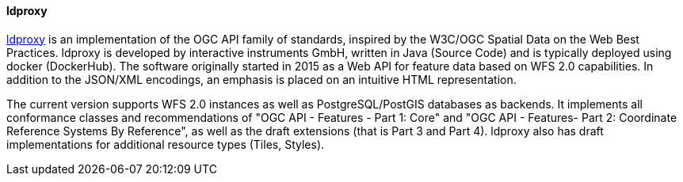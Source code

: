 [[ldproxy]]
==== ldproxy

https://github.com/interactive-instruments/ldproxy[ldproxy] is an implementation of the OGC API family of standards, inspired by the W3C/OGC Spatial Data on the Web Best Practices. ldproxy is developed by interactive instruments GmbH, written in Java (Source Code) and is typically deployed using docker (DockerHub). The software originally started in 2015 as a Web API for feature data based on WFS 2.0 capabilities. In addition to the JSON/XML encodings, an emphasis is placed on an intuitive HTML representation.

The current version supports WFS 2.0 instances as well as PostgreSQL/PostGIS databases as backends. It implements all conformance classes and recommendations of "OGC API - Features - Part 1: Core" and "OGC API - Features- Part 2: Coordinate Reference Systems By Reference", as well as the draft extensions (that is Part 3 and Part 4). ldproxy also has draft implementations for additional resource types (Tiles, Styles).
